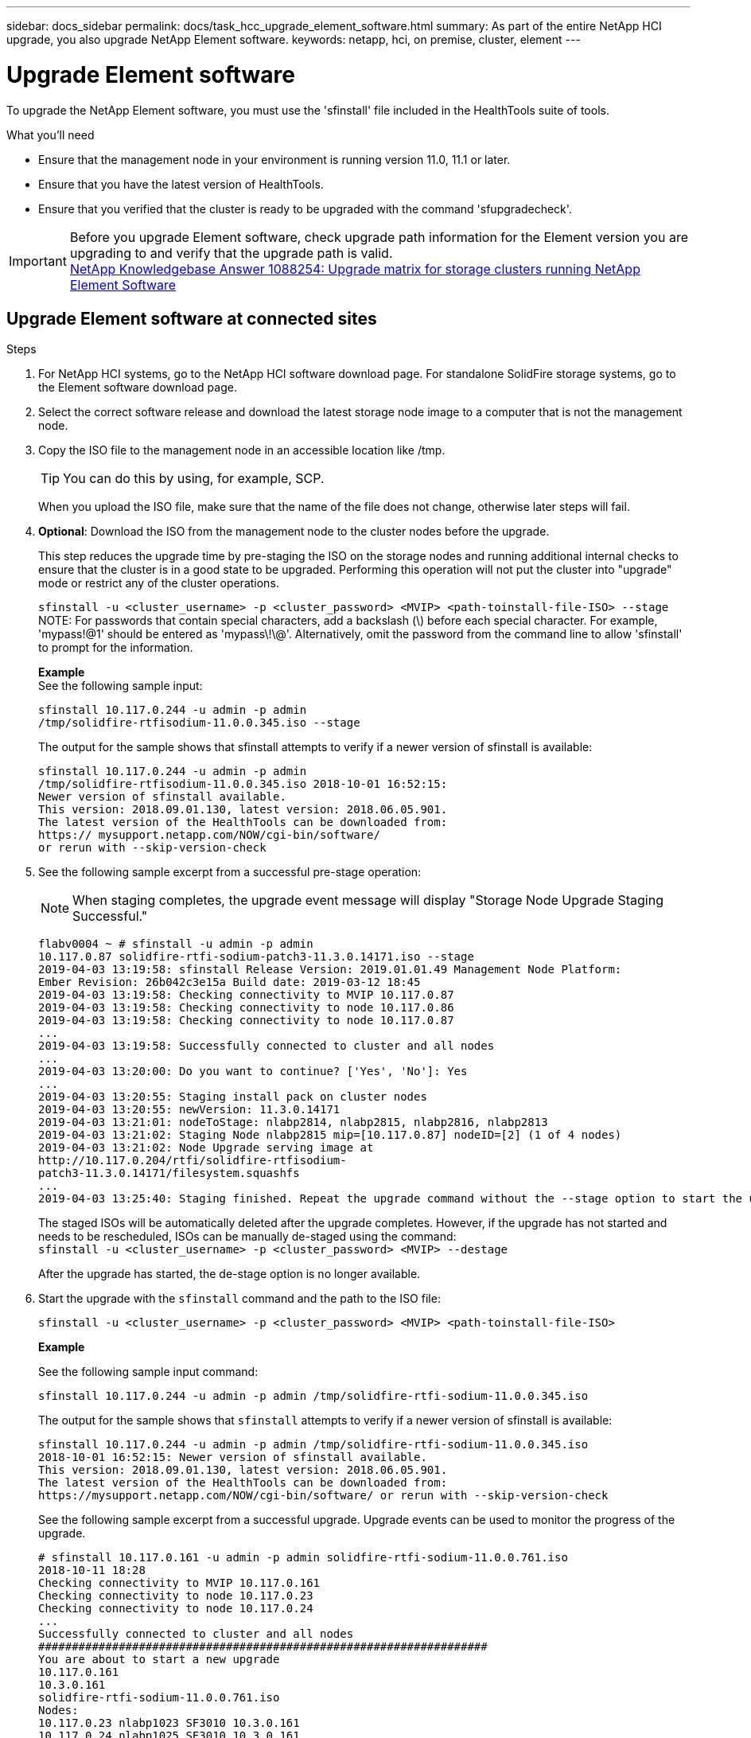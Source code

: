 ---
sidebar: docs_sidebar
permalink: docs/task_hcc_upgrade_element_software.html
summary: As part of the entire NetApp HCI upgrade, you also upgrade NetApp Element software.
keywords: netapp, hci, on premise, cluster, element
---

= Upgrade Element software

:hardbreaks:
:nofooter:
:icons: font
:linkattrs:
:imagesdir: ../media/

[.lead]
To upgrade the NetApp Element software, you must use the 'sfinstall' file included in the HealthTools suite of tools.


.What you'll need

* Ensure that the management node in your environment is running version 11.0, 11.1 or later.
* Ensure that you have the latest version of HealthTools.
* Ensure that you verified that the cluster is ready to be upgraded with the command 'sfupgradecheck'.

IMPORTANT: Before you upgrade Element software, check upgrade path information for the Element version you are upgrading to and verify that the upgrade path is valid.
https://kb.netapp.com/app/answers/answer_view/a_id/1088254[NetApp Knowledgebase Answer 1088254: Upgrade matrix for storage clusters running NetApp Element Software]

== Upgrade Element software at connected sites

.Steps

. For NetApp HCI systems, go to the NetApp HCI software download page. For standalone SolidFire storage systems, go to the Element software download page.
. Select the correct software release and download the latest storage node image to a computer that is not the management node.
. Copy the ISO file to the management node in an accessible location like /tmp.
+
TIP: You can do this by using, for example, SCP.

+
When you upload the ISO file, make sure that the name of the file does not change, otherwise later steps will fail.

. *Optional*: Download the ISO from the management node to the cluster nodes before the upgrade.
+
This step reduces the upgrade time by pre-staging the ISO on the storage nodes and running additional internal checks to ensure that the cluster is in a good state to be upgraded. Performing this operation will not put the cluster into "upgrade" mode or restrict any of the cluster operations.
+
`sfinstall -u <cluster_username> -p <cluster_password> <MVIP> <path-toinstall-file-ISO> --stage`
NOTE: For passwords that contain special characters, add a backslash (\) before each special character. For example, 'mypass!@1' should be entered as 'mypass\!\@'. Alternatively, omit the password from the command line to allow 'sfinstall' to prompt for the information.

+
*Example*
See the following sample input:
+
----
sfinstall 10.117.0.244 -u admin -p admin
/tmp/solidfire-rtfisodium-11.0.0.345.iso --stage
----
+
The output for the sample shows that sfinstall attempts to verify if a newer version of sfinstall is available:
+
----
sfinstall 10.117.0.244 -u admin -p admin
/tmp/solidfire-rtfisodium-11.0.0.345.iso 2018-10-01 16:52:15:
Newer version of sfinstall available.
This version: 2018.09.01.130, latest version: 2018.06.05.901.
The latest version of the HealthTools can be downloaded from: 
https:// mysupport.netapp.com/NOW/cgi-bin/software/
or rerun with --skip-version-check
----
. See the following sample excerpt from a successful pre-stage operation:
+
NOTE: When staging completes, the upgrade event message will display "Storage Node Upgrade Staging Successful."

+
----
flabv0004 ~ # sfinstall -u admin -p admin
10.117.0.87 solidfire-rtfi-sodium-patch3-11.3.0.14171.iso --stage
2019-04-03 13:19:58: sfinstall Release Version: 2019.01.01.49 Management Node Platform:
Ember Revision: 26b042c3e15a Build date: 2019-03-12 18:45
2019-04-03 13:19:58: Checking connectivity to MVIP 10.117.0.87
2019-04-03 13:19:58: Checking connectivity to node 10.117.0.86
2019-04-03 13:19:58: Checking connectivity to node 10.117.0.87
...
2019-04-03 13:19:58: Successfully connected to cluster and all nodes
...
2019-04-03 13:20:00: Do you want to continue? ['Yes', 'No']: Yes
...
2019-04-03 13:20:55: Staging install pack on cluster nodes
2019-04-03 13:20:55: newVersion: 11.3.0.14171
2019-04-03 13:21:01: nodeToStage: nlabp2814, nlabp2815, nlabp2816, nlabp2813
2019-04-03 13:21:02: Staging Node nlabp2815 mip=[10.117.0.87] nodeID=[2] (1 of 4 nodes)
2019-04-03 13:21:02: Node Upgrade serving image at
http://10.117.0.204/rtfi/solidfire-rtfisodium-
patch3-11.3.0.14171/filesystem.squashfs
...
2019-04-03 13:25:40: Staging finished. Repeat the upgrade command without the --stage option to start the upgrade.
----

+
The staged ISOs will be automatically deleted after the upgrade completes. However, if the upgrade has not started and needs to be rescheduled, ISOs can be manually de-staged using the command:
`sfinstall -u <cluster_username> -p <cluster_password> <MVIP> --destage`

+
After the upgrade has started, the de-stage option is no longer available.

. Start the upgrade with the `sfinstall` command and the path to the ISO file:
+
`sfinstall -u <cluster_username> -p <cluster_password> <MVIP> <path-toinstall-file-ISO>`

+
*Example*
+
See the following sample input command:
+
----
sfinstall 10.117.0.244 -u admin -p admin /tmp/solidfire-rtfi-sodium-11.0.0.345.iso
----
+
The output for the sample shows that `sfinstall` attempts to verify if a newer version of sfinstall is available:
+
----
sfinstall 10.117.0.244 -u admin -p admin /tmp/solidfire-rtfi-sodium-11.0.0.345.iso
2018-10-01 16:52:15: Newer version of sfinstall available.
This version: 2018.09.01.130, latest version: 2018.06.05.901.
The latest version of the HealthTools can be downloaded from:
https://mysupport.netapp.com/NOW/cgi-bin/software/ or rerun with --skip-version-check
----
+
See the following sample excerpt from a successful upgrade. Upgrade events can be used to monitor the progress of the upgrade.
+
----
# sfinstall 10.117.0.161 -u admin -p admin solidfire-rtfi-sodium-11.0.0.761.iso
2018-10-11 18:28
Checking connectivity to MVIP 10.117.0.161
Checking connectivity to node 10.117.0.23
Checking connectivity to node 10.117.0.24
...
Successfully connected to cluster and all nodes
###################################################################
You are about to start a new upgrade
10.117.0.161
10.3.0.161
solidfire-rtfi-sodium-11.0.0.761.iso
Nodes:
10.117.0.23 nlabp1023 SF3010 10.3.0.161
10.117.0.24 nlabp1025 SF3010 10.3.0.161
10.117.0.26 nlabp1027 SF3010 10.3.0.161
10.117.0.28 nlabp1028 SF3010 10.3.0.161
###################################################################
Do you want to continue? ['Yes', 'No']: yes
...
Watching for new network faults. Existing fault IDs are set([]).
Checking for legacy network interface names that need renaming
Upgrading from 10.3.0.161 to 11.0.0.761 upgrade method=rtfi
Waiting 300 seconds for cluster faults to clear
Waiting for caches to fall below threshold
...
Installing mip=[10.117.0.23] nodeID=[1] (1 of 4 nodes)
Starting to move primaries.
Loading volume list
Moving primary slice=[7] away from mip[10.117.0.23] nodeID[1] ssid[11] to new ssid[15]
Moving primary slice=[12] away from mip[10.117.0.23] nodeID[1] ssid[11] to new ssid[15]
...
Installing mip=[10.117.114.24] nodeID=[2] (2 of 4 nodes)
Starting to move primaries.
Loading volume list
Moving primary slice=[5] away from mip[10.117.114.24] nodeID[2] ssid[7] to new ssid[11]
...
Install of solidfire-rtfi-sodium-11.0.0.761 complete.
Removing old software
No staged builds present on nodeID=[1]
No staged builds present on nodeID=[2]
...
Starting light cluster block service check
----



== Upgrade Element software at dark sites
You must use the HealthTools suite of tools to update NetApp Element software at a dark site.

.What you'll need
Before you upgrade Element software, check upgrade path information for the Element version you are upgrading to and verify that the upgrade path is valid.

* Ensure that the management node in your environment is running version 11.0, 11.1, or later.
* Ensure that you have the latest version of HealthTools downloaded to the management node.
* Ensure that your management node is not connected to the Internet.

.Steps

. For NetApp HCI systems, go to the NetApp HCI software download page. For standalone SolidFire storage systems, go to the Element software download page.
. Select the correct software release and download the latest storage node image to a computer that is not the management node.
. Download a JSON file from the NetApp Support Site on a computer that is not the management node and rename it to metadata.json.
. Copy the ISO file to the management node in an accessible location like /tmp.
+
TIP: You can do this by using, for example, SCP. When you upload the ISO file, make sure that the name of the file does not change, otherwise later steps will fail.

. Run the `sfupdate-healthtools` command: `sfupdate-healthtools <path-to-healthtools-package>`
. Check the installed version: `sfupdate-healthtools -v`
. Check the latest version against the metadata json file: `sfupdate-healthtools -l --metadata=<path-to-metadata-json>``
. Ensure that the cluster is ready: `sudo sfupgradecheck -u <cluster_username> -p <cluster_password> MVIP --metadata=<path-to-metadata-json>``
. Run the `sfinstall` command with the path to the ISO file and the metadata json file: `sfinstall -u <cluster_username> -p <cluster_password> <MVIP> <path-toinstall-file-ISO> --metadata=<path-to-metadata-json-file>``
+
See the following sample input command:
+
----
sfinstall -u admin -p admin 10.117.78.244 /tmp/solidfire-rtfi-11.3.0.345.iso --metadata=/tmp/metadata.json
----
+
*Optional* You can add the ``--stage` flag to the `'sfinstall` command to pre-stage the upgrade in advance.


== What happens if an upgrade fails
If the software upgrade fails, you can pause the upgrade.

TIP: You should pause an upgrade only with Ctrl-C. This enables the system to clean itself up.

When `sfinstall` waits for cluster faults to clear and if any failure causes the faults to remain, `sfinstall` will not proceed to the next node.

.Steps
. You should stop `sfinstall` with Ctrl+C.
. Contact NetApp Support to assist with the failure investigation.
. Resume the upgrade with the same `sfinstall` command.
. When an upgrade is paused by using Ctrl+C, if the upgrade is currently upgrading a node, choose one of these options:

* *Wait*: Allow the currently upgrading node to finish before resetting the cluster constants.
* *Continue*: Continue the upgrade, which cancels the pause.
* *Abort*: Reset the cluster constants and abort the upgrade immediately.
+
NOTE: Aborting the cluster upgrade while a node is being updated might result in the drives being ungracefully removed from the node. If the drives are ungracefully removed, adding the drives back during an upgrade will require manual intervention by NetApp Support. The node might be taking longer to do firmware updates or postupdate syncing activities. If the upgrade progress seems stalled, contact NetApp Support for assistance.




[discrete]
== Find more information

* https://docs.netapp.com/hci/index.jsp[NetApp HCI Documentation Center^]
* https://docs.netapp.com/us-en/documentation/hci.aspx[NetApp HCI Resources Page^]
